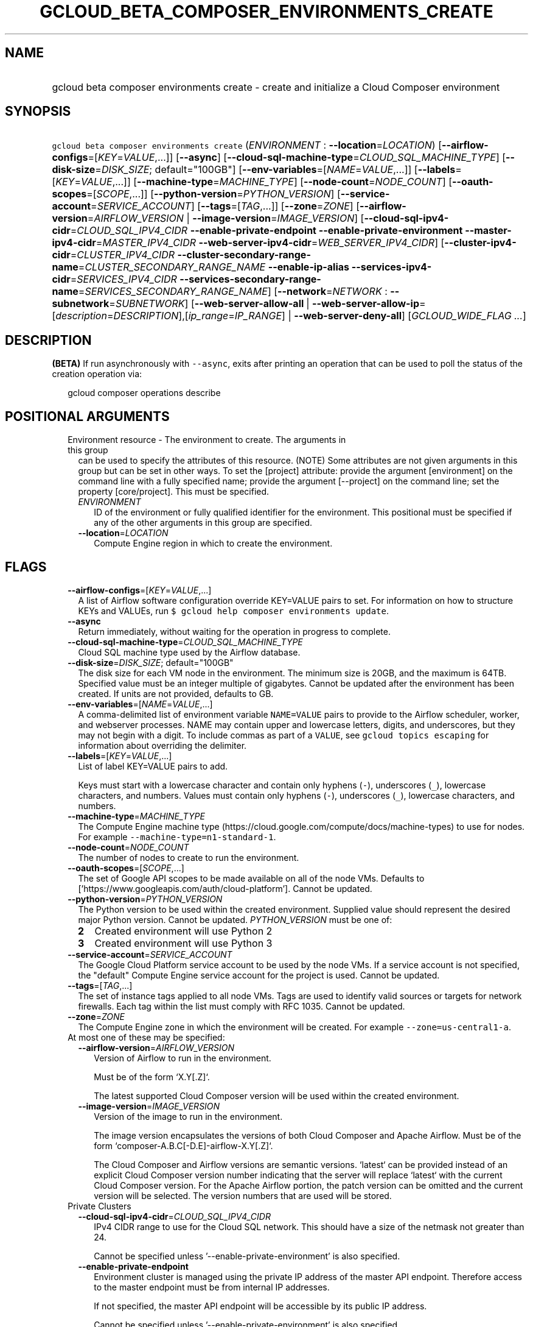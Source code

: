 
.TH "GCLOUD_BETA_COMPOSER_ENVIRONMENTS_CREATE" 1



.SH "NAME"
.HP
gcloud beta composer environments create \- create and initialize a Cloud Composer environment



.SH "SYNOPSIS"
.HP
\f5gcloud beta composer environments create\fR (\fIENVIRONMENT\fR\ :\ \fB\-\-location\fR=\fILOCATION\fR) [\fB\-\-airflow\-configs\fR=[\fIKEY\fR=\fIVALUE\fR,...]] [\fB\-\-async\fR] [\fB\-\-cloud\-sql\-machine\-type\fR=\fICLOUD_SQL_MACHINE_TYPE\fR] [\fB\-\-disk\-size\fR=\fIDISK_SIZE\fR;\ default="100GB"] [\fB\-\-env\-variables\fR=[\fINAME\fR=\fIVALUE\fR,...]] [\fB\-\-labels\fR=[\fIKEY\fR=\fIVALUE\fR,...]] [\fB\-\-machine\-type\fR=\fIMACHINE_TYPE\fR] [\fB\-\-node\-count\fR=\fINODE_COUNT\fR] [\fB\-\-oauth\-scopes\fR=[\fISCOPE\fR,...]] [\fB\-\-python\-version\fR=\fIPYTHON_VERSION\fR] [\fB\-\-service\-account\fR=\fISERVICE_ACCOUNT\fR] [\fB\-\-tags\fR=[\fITAG\fR,...]] [\fB\-\-zone\fR=\fIZONE\fR] [\fB\-\-airflow\-version\fR=\fIAIRFLOW_VERSION\fR\ |\ \fB\-\-image\-version\fR=\fIIMAGE_VERSION\fR] [\fB\-\-cloud\-sql\-ipv4\-cidr\fR=\fICLOUD_SQL_IPV4_CIDR\fR\ \fB\-\-enable\-private\-endpoint\fR\ \fB\-\-enable\-private\-environment\fR\ \fB\-\-master\-ipv4\-cidr\fR=\fIMASTER_IPV4_CIDR\fR\ \fB\-\-web\-server\-ipv4\-cidr\fR=\fIWEB_SERVER_IPV4_CIDR\fR] [\fB\-\-cluster\-ipv4\-cidr\fR=\fICLUSTER_IPV4_CIDR\fR\ \fB\-\-cluster\-secondary\-range\-name\fR=\fICLUSTER_SECONDARY_RANGE_NAME\fR\ \fB\-\-enable\-ip\-alias\fR\ \fB\-\-services\-ipv4\-cidr\fR=\fISERVICES_IPV4_CIDR\fR\ \fB\-\-services\-secondary\-range\-name\fR=\fISERVICES_SECONDARY_RANGE_NAME\fR] [\fB\-\-network\fR=\fINETWORK\fR\ :\ \fB\-\-subnetwork\fR=\fISUBNETWORK\fR] [\fB\-\-web\-server\-allow\-all\fR\ |\ \fB\-\-web\-server\-allow\-ip\fR=[\fIdescription\fR=\fIDESCRIPTION\fR],[\fIip_range\fR=\fIIP_RANGE\fR]\ |\ \fB\-\-web\-server\-deny\-all\fR] [\fIGCLOUD_WIDE_FLAG\ ...\fR]



.SH "DESCRIPTION"

\fB(BETA)\fR If run asynchronously with \f5\-\-async\fR, exits after printing an
operation that can be used to poll the status of the creation operation via:

.RS 2m
gcloud composer operations describe
.RE



.SH "POSITIONAL ARGUMENTS"

.RS 2m
.TP 2m

Environment resource \- The environment to create. The arguments in this group
can be used to specify the attributes of this resource. (NOTE) Some attributes
are not given arguments in this group but can be set in other ways. To set the
[project] attribute: provide the argument [environment] on the command line with
a fully specified name; provide the argument [\-\-project] on the command line;
set the property [core/project]. This must be specified.

.RS 2m
.TP 2m
\fIENVIRONMENT\fR
ID of the environment or fully qualified identifier for the environment. This
positional must be specified if any of the other arguments in this group are
specified.

.TP 2m
\fB\-\-location\fR=\fILOCATION\fR
Compute Engine region in which to create the environment.


.RE
.RE
.sp

.SH "FLAGS"

.RS 2m
.TP 2m
\fB\-\-airflow\-configs\fR=[\fIKEY\fR=\fIVALUE\fR,...]
A list of Airflow software configuration override KEY=VALUE pairs to set. For
information on how to structure KEYs and VALUEs, run \f5$ gcloud help composer
environments update\fR.

.TP 2m
\fB\-\-async\fR
Return immediately, without waiting for the operation in progress to complete.

.TP 2m
\fB\-\-cloud\-sql\-machine\-type\fR=\fICLOUD_SQL_MACHINE_TYPE\fR
Cloud SQL machine type used by the Airflow database.

.TP 2m
\fB\-\-disk\-size\fR=\fIDISK_SIZE\fR; default="100GB"
The disk size for each VM node in the environment. The minimum size is 20GB, and
the maximum is 64TB. Specified value must be an integer multiple of gigabytes.
Cannot be updated after the environment has been created. If units are not
provided, defaults to GB.

.TP 2m
\fB\-\-env\-variables\fR=[\fINAME\fR=\fIVALUE\fR,...]
A comma\-delimited list of environment variable \f5NAME=VALUE\fR pairs to
provide to the Airflow scheduler, worker, and webserver processes. NAME may
contain upper and lowercase letters, digits, and underscores, but they may not
begin with a digit. To include commas as part of a \f5VALUE\fR, see \f5gcloud
topics escaping\fR for information about overriding the delimiter.

.TP 2m
\fB\-\-labels\fR=[\fIKEY\fR=\fIVALUE\fR,...]
List of label KEY=VALUE pairs to add.

Keys must start with a lowercase character and contain only hyphens (\f5\-\fR),
underscores (\f5_\fR), lowercase characters, and numbers. Values must contain
only hyphens (\f5\-\fR), underscores (\f5_\fR), lowercase characters, and
numbers.

.TP 2m
\fB\-\-machine\-type\fR=\fIMACHINE_TYPE\fR
The Compute Engine machine type
(https://cloud.google.com/compute/docs/machine\-types) to use for nodes. For
example \f5\-\-machine\-type=n1\-standard\-1\fR.

.TP 2m
\fB\-\-node\-count\fR=\fINODE_COUNT\fR
The number of nodes to create to run the environment.

.TP 2m
\fB\-\-oauth\-scopes\fR=[\fISCOPE\fR,...]
The set of Google API scopes to be made available on all of the node VMs.
Defaults to ['https://www.googleapis.com/auth/cloud\-platform']. Cannot be
updated.

.TP 2m
\fB\-\-python\-version\fR=\fIPYTHON_VERSION\fR
The Python version to be used within the created environment. Supplied value
should represent the desired major Python version. Cannot be updated.
\fIPYTHON_VERSION\fR must be one of:

.RS 2m
.TP 2m
\fB2\fR
Created environment will use Python 2
.TP 2m
\fB3\fR
Created environment will use Python 3
.RE
.sp


.TP 2m
\fB\-\-service\-account\fR=\fISERVICE_ACCOUNT\fR
The Google Cloud Platform service account to be used by the node VMs. If a
service account is not specified, the "default" Compute Engine service account
for the project is used. Cannot be updated.

.TP 2m
\fB\-\-tags\fR=[\fITAG\fR,...]
The set of instance tags applied to all node VMs. Tags are used to identify
valid sources or targets for network firewalls. Each tag within the list must
comply with RFC 1035. Cannot be updated.

.TP 2m
\fB\-\-zone\fR=\fIZONE\fR
The Compute Engine zone in which the environment will be created. For example
\f5\-\-zone=us\-central1\-a\fR.

.TP 2m

At most one of these may be specified:

.RS 2m
.TP 2m
\fB\-\-airflow\-version\fR=\fIAIRFLOW_VERSION\fR
Version of Airflow to run in the environment.

.RS 2m
Must be of the form `X.Y[.Z]`.
.RE

.RS 2m
The latest supported Cloud Composer version will be used within
the created environment.
.RE

.TP 2m
\fB\-\-image\-version\fR=\fIIMAGE_VERSION\fR
Version of the image to run in the environment.

.RS 2m
The image version encapsulates the versions of both Cloud Composer
and Apache Airflow. Must be of the form
`composer\-A.B.C[\-D.E]\-airflow\-X.Y[.Z]`.
.RE

.RS 2m
The Cloud Composer and Airflow versions are semantic versions.
`latest` can be provided instead of an explicit Cloud Composer
version number indicating that the server will replace `latest`
with the current Cloud Composer version. For the Apache Airflow
portion, the patch version can be omitted and the current
version will be selected. The version numbers that are used will
be stored.
.RE

.RE
.sp
.TP 2m

Private Clusters

.RS 2m
.TP 2m
\fB\-\-cloud\-sql\-ipv4\-cidr\fR=\fICLOUD_SQL_IPV4_CIDR\fR
IPv4 CIDR range to use for the Cloud SQL network. This should have a size of the
netmask not greater than 24.

Cannot be specified unless '\-\-enable\-private\-environment' is also specified.

.TP 2m
\fB\-\-enable\-private\-endpoint\fR
Environment cluster is managed using the private IP address of the master API
endpoint. Therefore access to the master endpoint must be from internal IP
addresses.

If not specified, the master API endpoint will be accessible by its public IP
address.

Cannot be specified unless '\-\-enable\-private\-environment' is also specified.

.TP 2m
\fB\-\-enable\-private\-environment\fR
Environment cluster is created with no public IP addresses on the cluster nodes.

If not specified, cluster nodes will be assigned public IP addresses.

Cannot be specified unless '\-\-enable\-ip\-alias' is also specified.

.TP 2m
\fB\-\-master\-ipv4\-cidr\fR=\fIMASTER_IPV4_CIDR\fR
IPv4 CIDR range to use for the cluste master network. This should have a size of
the netmask between 23 and 28.

Cannot be specified unless '\-\-enable\-private\-environment' is also specified.

.TP 2m
\fB\-\-web\-server\-ipv4\-cidr\fR=\fIWEB_SERVER_IPV4_CIDR\fR
IPv4 CIDR range to use for the Airflow web server network. This should have a
size of the netmask between 24 and 29.

Cannot be specified unless '\-\-enable\-private\-environment' is also specified.

.RE
.sp
.TP 2m

IP Alias (VPC\-native)

.RS 2m
.TP 2m
\fB\-\-cluster\-ipv4\-cidr\fR=\fICLUSTER_IPV4_CIDR\fR
IP address range for the pods in this cluster in CIDR notation (e.g.
10.0.0.0/14).

Cannot be specified unless '\-\-enable\-ip\-alias' is also specified.

.TP 2m
\fB\-\-cluster\-secondary\-range\-name\fR=\fICLUSTER_SECONDARY_RANGE_NAME\fR
Secondary range to be used as the source for pod IPs. Alias ranges will be
allocated from this secondary range. NAME must be the name of an existing
secondary range in the cluster subnetwork.

Cannot be specified unless '\-\-enable\-ip\-alias' is also specified.

.TP 2m
\fB\-\-enable\-ip\-alias\fR
Enable use of alias IPs (https://cloud.google.com/compute/docs/alias\-ip/) for
Pod IPs. This will require at least two secondary ranges in the subnetwork, one
for the pod IPs and another to reserve space for the services range.

.TP 2m
\fB\-\-services\-ipv4\-cidr\fR=\fISERVICES_IPV4_CIDR\fR
IP range for the services IPs.

Can be specified as a netmask size (e.g. '/20') or as in CIDR notion (e.g.
\'10.100.0.0/20'). If given as a netmask size, the IP range will be chosen
automatically from the available space in the network.

If unspecified, the services CIDR range will be chosen with a default mask size.

Cannot be specified unless '\-\-enable\-ip\-alias' is also specified.

.TP 2m
\fB\-\-services\-secondary\-range\-name\fR=\fISERVICES_SECONDARY_RANGE_NAME\fR
Secondary range to be used for services (e.g. ClusterIPs). NAME must be the name
of an existing secondary range in the cluster subnetwork.

Cannot be specified unless '\-\-enable\-ip\-alias' is also specified.

.RE
.sp
.TP 2m

Virtual Private Cloud networking

.RS 2m
.TP 2m
\fB\-\-network\fR=\fINETWORK\fR
The Compute Engine Network to which the environment will be connected. If a
\'Custom Subnet Network' is provided, \f5\-\-subnetwork\fR must be specified as
well. This flag must be specified if any of the other arguments in this group
are specified.

.TP 2m
\fB\-\-subnetwork\fR=\fISUBNETWORK\fR
The Compute Engine subnetwork
(https://cloud.google.com/compute/docs/subnetworks) to which the environment
will be connected.

.RE
.sp
.TP 2m

At most one of these may be specified:

.RS 2m
.TP 2m
\fB\-\-web\-server\-allow\-all\fR
Allows all IP addresses to access the Airflow web server.

.TP 2m
\fB\-\-web\-server\-allow\-ip\fR=[\fIdescription\fR=\fIDESCRIPTION\fR],[\fIip_range\fR=\fIIP_RANGE\fR]
Specifies a list of IPv4 or IPv6 ranges that will be allowed to access the
Airflow web server. By default, all IPs are allowed to access the web server.

This is a repeated argument that can be specified multiple times to specify
multiple IP ranges. (e.g.
\-\-web\-server\-allow\-ip=ip_range=130.211.160.0/28,description="office
network"
\-\-web\-server\-allow\-ip=ip_range=130.211.114.0/28,description="legacy
network")

.TP 2m
\fBip_range\fR
IPv4 or IPv6 range of addresses allowed to access the Airflow web server.

.TP 2m
\fBdescription\fR
An optional description of the IP range.
.TP 2m
\fB\-\-web\-server\-deny\-all\fR
Denies all incoming traffic to the Airflow web server.


.RE
.RE
.sp

.SH "GCLOUD WIDE FLAGS"

These flags are available to all commands: \-\-account, \-\-billing\-project,
\-\-configuration, \-\-flags\-file, \-\-flatten, \-\-format, \-\-help,
\-\-impersonate\-service\-account, \-\-log\-http, \-\-project, \-\-quiet,
\-\-trace\-token, \-\-user\-output\-enabled, \-\-verbosity.

Run \fB$ gcloud help\fR for details.



.SH "EXAMPLES"

To create an environment called \f5\fIenv\-1\fR\fR with all the default values,
run:

.RS 2m
$ gcloud beta composer environments create env\-1
.RE

To create a new environment named \f5\fIenv\-1\fR\fR with the Google Compute
Engine machine\-type \f5\fIn1\-standard\-8\fR\fR, and the Google Compute Engine
network \f5\fImy\-network\fR\fR, run:

.RS 2m
$ gcloud beta composer environments create env\-1 \e
    \-\-machine\-type=n1\-standard\-8 \-\-network=my\-network
.RE



.SH "NOTES"

This command is currently in BETA and may change without notice. These variants
are also available:

.RS 2m
$ gcloud composer environments create
$ gcloud alpha composer environments create
.RE


